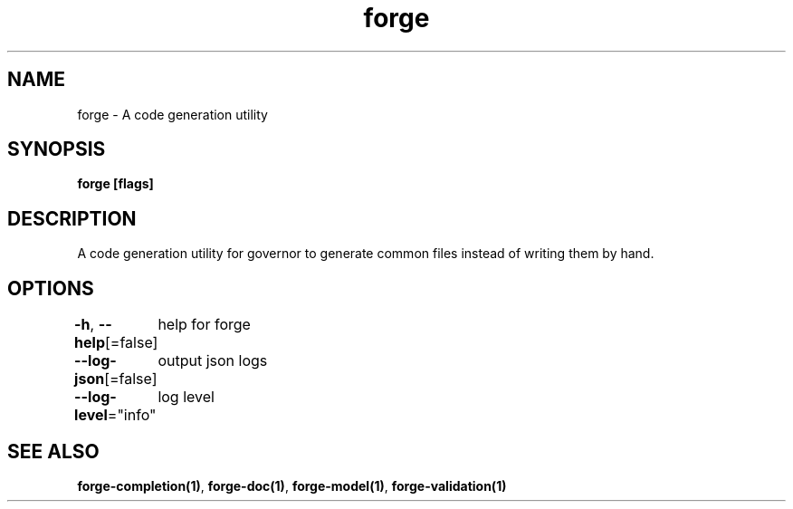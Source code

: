 .nh
.TH "forge" "1" "Jan 2024" "" ""

.SH NAME
.PP
forge - A code generation utility


.SH SYNOPSIS
.PP
\fBforge [flags]\fP


.SH DESCRIPTION
.PP
A code generation utility for governor to generate common files instead
of writing them by hand.


.SH OPTIONS
.PP
\fB-h\fP, \fB--help\fP[=false]
	help for forge

.PP
\fB--log-json\fP[=false]
	output json logs

.PP
\fB--log-level\fP="info"
	log level


.SH SEE ALSO
.PP
\fBforge-completion(1)\fP, \fBforge-doc(1)\fP, \fBforge-model(1)\fP, \fBforge-validation(1)\fP
